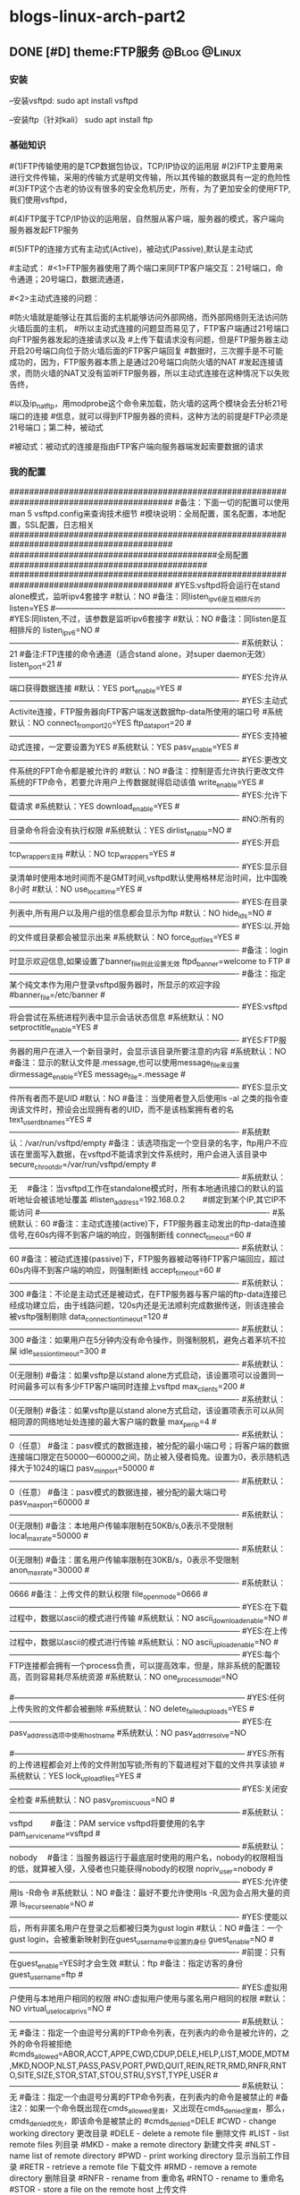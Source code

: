 * blogs-linux-arch-part2 
** DONE [#D] theme:FTP服务 									   :@Blog:@Linux:
*** 安装
--安装vsftpd:
sudo apt install vsftpd

--安装ftp（针对kali）
sudo apt install ftp  
*** 基础知识
#(1)FTP传输使用的是TCP数据包协议，TCP/IP协议的运用层
#(2)FTP主要用来进行文件传输，采用的传输方式是明文传输，所以其传输的数据具有一定的危险性
#(3)FTP这个古老的协议有很多的安全危机历史，所有，为了更加安全的使用FTP,我们使用vsftpd，
#   (very secure FTP daemon),其最初发展的基本理念就是构建一个以安全为重心的FTP服务器
#(4)FTP属于TCP/IP协议的运用层，自然服从客户端，服务器的模式，客户端向服务器发起FTP服务
#	请求，这里我们就称客户端为FTP客户端，服务端的FTP服务器
#(5)FTP的连接方式有主动式(Active)，被动式(Passive),默认是主动式

#主动式：
#<1>FTP服务器使用了两个端口来同FTP客户端交互：21号端口，命令通道；20号端口，数据流通道，
#	其中，21号端口是用于接收FTP客户端发起的连接请求以及文件的下载，上传，查询等命令，
#	20号端口则是FTP服务器主动开启的，用于向FTP客户端发送客户端请求的数据
#<2>主动式连接的问题：
#	假设在FTP客户端和FTP服务器之间有一台防火墙，且FTP客户端在防火墙的后面，我们知道
#防火墙就是能够让在其后面的主机能够访问外部网络，而外部网络则无法访问防火墙后面的主机，
#所以主动式连接的问题显而易见了，FTP客户端通过21号端口向FTP服务器发起的连接请求以及
#上传下载请求没有问题，但是FTP服务器主动开启20号端口向位于防火墙后面的FTP客户端回复
#数据时，三次握手是不可能成功的，因为，FTP服务器本质上是通过20号端口向防火墙的NAT
#发起连接请求，而防火墙的NAT又没有监听FTP服务器，所以主动式连接在这种情况下以失败告终，
#	那这个问题如何解决呢，有两种方法，第一种，使用防火墙提供的模块ip_conntrack_ftp,
#以及ip_nat_ftp，用modprobe这个命令来加载，防火墙的这两个模块会去分析21号端口的连接
#信息，就可以得到FTP服务器的资料，这种方法的前提是FTP必须是21号端口；第二种，被动式

	#被动式：被动式的连接是指由FTP客户端向服务器端发起索要数据的请求
*** 我的配置
#########################################################################################
#备注：下面一切的配置可以使用man 5 vsftpd.config来查询技术细节
#模块说明：全局配置，匿名配置，本地配置，SSL配置，日志相关
#########################################################################################
##########################################全局配置########################################
#########################################################################################
#YES:vsftpd将会运行在stand alone模式，监听ipv4套接字
#默认：NO
#备注：同listen_ipv6是互相排斥的
listen=YES
#----------------------------------------------------------------------------------------
#YES:同listen,不过，该参数是监听ipv6套接字
#默认：NO
#备注：同listen是互相排斥的
listen_ipv6=NO
#----------------------------------------------------------------------------------------
#系统默认：21
#备注:FTP连接的命令通道（适合stand alone，对super daemon无效）
listen_port=21
#----------------------------------------------------------------------------------------
#YES:允许从端口获得数据连接
#默认：YES
port_enable=YES
#----------------------------------------------------------------------------------------
#YES:主动式Activite连接，FTP服务器向FTP客户端发送数据ftp-data所使用的端口号
#系统默认：NO
connect_from_port_20=YES
ftp_data_port=20
#----------------------------------------------------------------------------------------
#YES:支持被动式连接，一定要设置为YES
#系统默认：YES
pasv_enable=YES
#----------------------------------------------------------------------------------------
#YES:更改文件系统的FPT命令都是被允许的
#默认：NO
#备注：控制是否允许执行更改文件系统的FTP命令，若要允许用户上传数据就得启动该值
write_enable=YES
#----------------------------------------------------------------------------------------
#YES:允许下载请求
#系统默认：YES
download_enable=YES
#----------------------------------------------------------------------------------------
#NO:所有的目录命令将会没有执行权限
#系统默认：YES
dirlist_enable=NO
#----------------------------------------------------------------------------------------
#YES:开启tcp_wrappers支持
#默认：NO
tcp_wrappers=YES
#----------------------------------------------------------------------------------------
#YES:显示目录清单时使用本地时间而不是GMT时间,vsftpd默认使用格林尼治时间，比中国晚8小时
#默认：NO
use_localtime=YES
#----------------------------------------------------------------------------------------
#YES:在目录列表中,所有用户以及用户组的信息都会显示为ftp
#默认：NO
hide_ids=NO
#----------------------------------------------------------------------------------------
#YES:以.开始的文件或目录都会被显示出来
#系统默认：NO
force_dot_files=YES
#----------------------------------------------------------------------------------------
#备注：login时显示欢迎信息,如果设置了banner_file则此设置无效
ftpd_banner=welcome to FTP
#----------------------------------------------------------------------------------------
#备注：指定某个纯文本作为用户登录vsftpd服务器时，所显示的欢迎字段
#banner_file=/etc/banner
#----------------------------------------------------------------------------------------
#YES:vsftpd将会尝试在系统进程列表中显示会话状态信息
#系统默认：NO
setproctitle_enable=YES
#----------------------------------------------------------------------------------------
#YES:FTP服务器的用户在进入一个新目录时，会显示该目录所要注意的内容
#系统默认：NO
#备注：显示的默认文件是.message,也可以使用message_file来设置
dirmessage_enable=YES
message_file=.message
#----------------------------------------------------------------------------------------
#YES:显示文件所有者而不是UID
#默认：NO
#备注：当使用者登入后使用ls -al 之类的指令查询该文件时，预设会出现拥有者的UID，而不是该档案拥有者的名
text_userdb_names=YES
#----------------------------------------------------------------------------------------
#系统默认：/var/run/vsftpd/empty
#备注：该选项指定一个空目录的名字，ftp用户不应该在里面写入数据，在vsftpd不能请求到文件系统时，用户会进入该目录中
secure_chroot_dir=/var/run/vsftpd/empty
#----------------------------------------------------------------------------------------
#系统默认：无　  
#备注：当vsftpd工作在standalone模式时，所有本地通讯接口的默认的监听地址会被该地址覆盖
#listen_address=192.168.0.2　　 #绑定到某个IP,其它IP不能访问
#----------------------------------------------------------------------------------------
#系统默认：60
#备注：主动式连接(active)下，FTP服务器主动发出的ftp-data连接信号,在60s内得不到客户端的响应，则强制断线
connect_timeout=60
#----------------------------------------------------------------------------------------
#系统默认：60
#备注：被动式连接(passive)下，FTP服务器被动等待FTP客户端回应，超过60s内得不到客户端的响应，则强制断线
accept_timeout=60
#----------------------------------------------------------------------------------------
#系统默认：300
#备注：不论是主动式还是被动式，在FTP服务器与客户端的ftp-data连接已经成功建立后，由于线路问题，120s内还是无法顺利完成数据传送，则该连接会被vsftp强制剔除
data_connection_timeout=120
#----------------------------------------------------------------------------------------
#系统默认：300
#备注：如果用户在5分钟内没有命令操作，则强制脱机，避免占着茅坑不拉屎
idle_session_timeout=300
#----------------------------------------------------------------------------------------
#系统默认：0(无限制)
#备注：如果vsftp是以stand alone方式启动，该设置项可以设置同一时间最多可以有多少FTP客户端同时连接上vsftpd
max_clients=200
#----------------------------------------------------------------------------------------
#系统默认：0(无限制)
#备注：如果vsftp是以stand alone方式启动，该设置项表示可以从同相同源的网络地址处连接的最大客户端的数量
max_per_ip=4
#----------------------------------------------------------------------------------------
#系统默认：0（任意）
#备注：pasv模式的数据连接，被分配的最小端口号；将客户端的数据连接端口限定在50000—60000之间，防止被入侵者捣鬼。设置为0，表示随机选择大于1024的端口
pasv_min_port=50000
#----------------------------------------------------------------------------------------
#系统默认：0（任意）
#备注：pasv模式的数据连接，被分配的最大端口号
pasv_max_port=60000
#----------------------------------------------------------------------------------------
#系统默认：0(无限制)
#备注：本地用户传输率限制在50KB/s,0表示不受限制
local_max_rate=50000
#----------------------------------------------------------------------------------------
#系统默认：0(无限制)
#备注：匿名用户传输率限制在30KB/s，0表示不受限制
anon_max_rate=30000
#----------------------------------------------------------------------------------------
#系统默认：0666
#备注：上传文件的默认权限
file_open_mode=0666
#-----------------------------------------------------------------------------------------
#YES:在下载过程中，数据以ascii的模式进行传输
#系统默认：NO
ascii_download_enable=NO
#-----------------------------------------------------------------------------------------
#YES:在上传过程中，数据以ascii的模式进行传输
#系统默认：NO
ascii_upload_enable=NO
#-----------------------------------------------------------------------------------------
#YES:每个FTP连接都会拥有一个process负责，可以提高效率，但是，除非系统的配置较高，否则容易耗尽系统资源
#系统默认：NO
one_process_model=NO

#-----------------------------------------------------------------------------------------
#YES:任何上传失败的文件都会被删除
#系统默认：NO
delete_failed_uploads=YES
#-----------------------------------------------------------------------------------------
#YES:在pasv_address选项中使用hostname
#系统默认：NO
pasv_addr_resolve=NO
# pasv_address=(none)　　  #使vsftpd在pasv命令回复时跳转到指定的IP地址.(服务器联接跳转?)
#-----------------------------------------------------------------------------------------
#YES:所有的上传进程都会对上传的文件附加写锁;所有的下载进程对下载的文件共享读锁
#系统默认：YES
lock_upload_files=YES
#-----------------------------------------------------------------------------------------
#YES:关闭安全检查
#系统默认：NO
pasv_promiscuous=NO
#-----------------------------------------------------------------------------------------
#系统默认：vsftpd　　  
#备注：PAM service vsftpd将要使用的名字
pam_service_name=vsftpd
#-----------------------------------------------------------------------------------------
#系统默认：nobody　  
#备注：当服务器运行于最底层时使用的用户名，nobody的权限相当的低，就算被入侵，入侵者也只能获得nobody的权限
nopriv_user=nobody
#-----------------------------------------------------------------------------------------
#YES:允许使用ls -R命令
#系统默认：NO
#备注：最好不要允许使用ls -R,因为会占用大量的资源
ls_recurse_enable=NO
#----------------------------------------------------------------------------------------
#YES:使能以后，所有非匿名用户在登录之后都被归类为gust login
#默认：NO
#备注：一个gust login，会被重新映射到在guest_username中设置的身份
guest_enable=NO
#----------------------------------------------------------------------------------------
#前提：只有在guest_enable=YES时才会生效
#默认：ftp
#备注：指定访客的身份
guest_username=ftp
#----------------------------------------------------------------------------------------
#YES:虚拟用户使用与本地用户相同的权限
#NO:虚拟用户使用与匿名用户相同的权限
#默认：NO
virtual_use_local_privs=NO
#-----------------------------------------------------------------------------------------
#系统默认：无  
#备注：指定一个由逗号分离的FTP命令列表，在列表内的命令是被允许的，之外的命令将被拒绝
#cmds_allowed=ABOR,ACCT,APPE,CWD,CDUP,DELE,HELP,LIST,MODE,MDTM,MKD,NOOP,NLST,PASS,PASV,PORT,PWD,QUIT,REIN,RETR,RMD,RNFR,RNTO,SITE,SIZE,STOR,STAT,STOU,STRU,SYST,TYPE,USER
#-----------------------------------------------------------------------------------------
#系统默认：无  
#备注：指定一个由逗号分离的FTP命令列表，在列表内的命令是被禁止的
#备注2：如果一个命令既出现在cmds_allowed里面，又出现在cmds_denied里面，那么，cmds_denied优先，即该命令是被禁止的
#cmds_denied=DELE
#CWD - change working directory 更改目录
#DELE - delete a remote file 删除文件
#LIST - list remote files 列目录
#MKD - make a remote directory 新建文件夹
#NLST - name list of remote directory
#PWD - print working directory 显示当前工作目录
#RETR - retrieve a remote file 下载文件
#RMD - remove a remote directory 删除目录
#RNFR - rename from 重命名
#RNTO - rename to 重命名
#STOR - store a file on the remote host 上传文件
# ABOR - abort a file transfer 取消文件传输
# CWD - change working directory 更改目录
# DELE - delete a remote file 删除文件
# LIST - list remote files 列目录
# MDTM - return the modification time of a file 返回文件的更新时间
# MKD - make a remote directory 新建文件夹
# NLST - name list of remote directory
# PASS - send password
# PASV - enter passive mode
# PORT - open a data port 打开一个传输端口
# PWD - print working directory 显示当前工作目录
# QUIT - terminate the connection 退出
# RETR - retrieve a remote file 下载文件
# RMD - remove a remote directory
# RNFR - rename from
# RNTO - rename to
# SITE - site-specific commands
# SIZE - return the size of a file 返回文件大小
# STOR - store a file on the remote host 上传文件
# TYPE - set transfer type
# USER - send username
# less common commands:
# ACCT* - send account information
# APPE - append to a remote file
# CDUP - CWD to the parent of the current directory
# HELP - return help on using the server
# MODE - set transfer mode
# NOOP - do nothing
# REIN* - reinitialize the connection
# STAT - return server status
# STOU - store a file uniquely
# STRU - set file transfer structure
# SYST - return system type




#########################################################################################
##########################################匿名配置########################################
#########################################################################################
#YES:匿名登录被允许
#NO:匿名登录被允许
#系统默认：NO
#备注：只有该配置项为YES,匿名相关的所有配置才会有效
anonymous_enable=YES
#----------------------------------------------------------------------------------------
#系统默认：无
#备注：匿名用户登陆后的所处的目录
anon_root=/var/ftp
#---------------------------------------------------------------------------------------------
#YES:匿名用户登录时会略过密码检查的步骤，直接进入vsftpd服务器;
#NO:匿名用户登录时，vsftpd会向其询问登录密码
#系统默认：NO
no_anon_password=NO
#---------------------------------------------------------------------------------------------
#YES:匿名用户在登录时，除非提供email_password_file中指定的密码，否则不允许登录
#系统默认：NO
secure_email_list_enable=YES
email_password_file=/etc/vsftpd.email_passwords
#---------------------------------------------------------------------------------------------
#YES:将banned_email_file中指定的匿名用户登录时使用的密码(Email地址)封杀
#系统默认：NO
#备注：匿名用户登录系统时，会要求输入密码，密码就是该用户的Email地址，如果你很讨厌这些Email地址，可以将
#	  这些个Email地址列在banned_email_file指定的文件中，就能取消其登录的权限
deny_email_enable=NO
banned_email_file=/etc/vsftpd.banned_emails
#----------------------------------------------------------------------------------------
#系统默认：077
#备注：配置匿名用户上传文件的默认权限，-rw-------
#备注2：若想让匿名用户上传的文件能直接被匿名下载，就这设置这里为073，-rw----r--
anon_umask=077
#----------------------------------------------------------------------------------------
#YES:匿名用户只被允许下载只读文件
#系统默认：YES
#备注：匿名用户一般就允许有该权限即可
anon_world_readable_only=YES
#----------------------------------------------------------------------------------------
#前提：(1)writer_enable=YES;
#	  (2)该匿名用户在文件上传的目的地中有写权限。
#YES:匿名用户具有上传文件的权限
#系统默认：NO
#备注：给配置项也限制虚拟用户的上传操作，默认情况下，虚拟用户也就是匿名用户
anon_upload_enable=NO
#-------------------------------------------------------------------------------------------
#YES:所有匿名上传的文件的所属用户将会被更改成chown_username
#系统默认：NO
chown_uploads=YES
chown_username=ljj
#----------------------------------------------------------------------------------------
#YES:允许匿名用户除了上传和创建目录之外，还能执行写操作，诸如删除，重命名等
#系统默认：NO
#备注：这一般是不被允许的，如果要设置为YES,那么开放给匿名用户写入的目录需要调整权限，让vsftpd的PID拥有者才可以写入
anon_other_write_enable=NO
#----------------------------------------------------------------------------------------------
#前提：(1)writer_enable=YES;
#	  (2)该匿名用户在父目录中有写权限。
#YES:该匿名用户将被允许创建新目录
#系统默认：NO
anon_mkdir_write_enable=NO




##############################################################################################
##########################################本地配置#############################################
##############################################################################################
#(1)避免使用FTP登录的本地用户在Linux系统中离开该用户自己的家目录，而进入/etc 、/usr/local等
#   目录下随意浏览， 需要将用户登录后的活动范围限制在自己的家目录下面，且FTP登录后就位于自己的家目录下面
#(2)通过与下面三个配置的搭配，能实现以下几种效果：
#	1、当chroot_list_enable=YES，chroot_local_user=YES时，在/etc/vsftpd.chroot_list文件中列出的用户，
#	   可以切换到其他目录；未在文件中列出的用户，不能切换到其他目录；
#	2、当chroot_list_enable=YES，chroot_local_user=NO时，在/etc/vsftpd.chroot_list文件中列出的用户，
#	   不能切换到其他目录；未在文件中列出的用户，可以切换到其他目录；
#	3、当chroot_list_enable=NO，chroot_local_user=YES时，所有的用户均不能切换到其他目录；
#	4、当chroot_list_enable=NO，chroot_local_user=NO时，所有的用户均可以切换到其他目录；
#备注：最安全的方案应该的第一个，默认限制所有用户的活动范围，个别特殊的再进行特殊配置
#---------------------------------------------------------------------------------------------
#YES:允许本地用户登录
#系统默认：NO
#备注：对于任何非匿名登录，该配置必须使能
local_enable=YES

#----------------------------------------------------------------------------------------------
#安全机制一：处理本地用户登录系统后的活动范围
#YES:为本地用户提供用来限制用户登录后其活动范围的功能
#系统默认：NO
#备注：为了安全起见，应当开启该功能对用户的活动范围进行限
chroot_list_enable=YES
#----------------------------------------------------------------------------------------------
#YES:共性配置，所有本地用户将被限制在自己的用户主目录内活动
#系统默认：NO
chroot_local_user=YES
#----------------------------------------------------------------------------------------------
#YES:个性配置：在文件chroot_list下面列出的账户，可以切换到其他目录，而没有列出的，全部被限制在自己的主目录内
#系统默认：NO
chroot_list_file=/etc/vsftpd.chroot_list

#----------------------------------------------------------------------------------------------
#安全机制二：阻挡某些不受欢迎的本地用户，禁止其使用FTP登录系统
#YES:开启vsftpd提供的用来阻挡某些不受欢迎的账号的功能
#系统默认：NO
userlist_enable=YES
#----------------------------------------------------------------------------------------------
#前提：userlist_enable=YES
#YES:在userlist_file指定的文件中的用户，以及/etc/ftpusers文件中的用户无法使用vsftp
#NO:除了由userlist_file指定的文件中列出的用户，其他的用户都被拒绝登录,这个拒绝是在询问密码之前就被拒绝了
#系统默认：YES
userlist_deny=YES
userlist_file=/etc/vsftpd.allowed_users

#----------------------------------------------------------------------------------------------
#系统默认：077
#备注：该配置指定本地用户创建文件的默认权限：rw-------
local_umask=077
#----------------------------------------------------------------------------------------------
#此项设置每本地个用户登陆后其根目录为/home/username/.emacs.d
#系统默认:无
#备注：该配置指定本地用户在登录之后，默认处在家目录下面的那个目录下
#备注2：定义的目录可以是相对路径也可以是绝对路径.相对路径是针对用户家目录来说的
local_root=.emacs.d

#--------------------------------------------------------------------------------------------
#该配置项指定一个目录，该目录下面是一些文件，这些文件的文件名，均以本地用户各自的用户名命名，用户
#可以针对每个用户，做出不同的配置。当一个用户登录时，会去该目录下加载该用户自己的配置文件
#备注：该配置的功能非常强大，可以实现专门针对不同用户，给出不同的配置文件
#user_config_dir=/etc/vsftpd_user_conf




##############################################################################################
##########################################SSL配置#############################################
##############################################################################################
#备注：
#(1)ftp传输数据是明文，弄个抓包软件就可以通过数据包来分析到账号和密码，为了搭建一个安全性比较高ftp，可以结合SSL来解决问题
#(2)SSL(Secure Socket Layer)工作于传输层和应用程序之间,应用程序只要采用SSL提供的一套SSL套接字API来替换标准的Socket套接字,
#   就可以把程序转换为SSL化的安全网络程序,在传输过程中将由SSL协议实现数据机密性和完整性的保证
#(3)SSL取得大规模成功后,IETF将SSL作了标准化,并将其称为TLS,(Transport Layer Security),ftp结合SSL,将实现传输数据的加密,
#   保证数据不被别人窃取
#(4)vsftpd支持SSL，必须让OPENSSL≥0.9.6版本，还有就是本身vsftpd版本是否支持，查询vsftpd软件是否支持SSL，ldd /usr/sbin/vsft\
#   pd |grep libssl,如没有输出libssl.so.6 => /lib/libssl.so.6 (0xf7f27000)类似文本，说明此vsftpd版本不支持SSL
#(5)从底层来讲：使用了该功能，vsftpd将会针对OpenSSL来编译，支持SSL安全连接，并且是在FTP的命令通道和数据通道均加密
#(6)使用该功能FTP客户端也需要SSL支持才行
#备注2：手册建议，只有在需要的时候才使能它，因为vsftp不保证 OpenSSL libraries 的安全性
#----------------------------------------------------------------------------------------------
#YES:vsftpd将支持安全连接SSL
#系统默认：NO
ssl_enable=NO
#-------------------------------------------------------------------------------------------
#前提：ssl_enable=YES
#YES:匿名用户将被允许使用安全的SSL连接
#系统默认：NO
allow_anon_ssl=NO
#----------------------------------------------------------------------------------------------
#前提：ssl_enable=YES
#YES:所有的匿名用户在发送密码过程中都强制使用SSL连接
#系统默认：NO
force_anon_logins_ssl=YES
#----------------------------------------------------------------------------------------------
#前提：ssl_enable=YES
#YES:所有的匿名用户在数据连接data-ftp中发送和接收数据都强制使用安全SSL连接
#系统默认：NO
force_anon_data_ssl=YES

#----------------------------------------------------------------------------------------------
#前提：ssl_enable=YES
#YES:所有的本地用户在在数据连接data-ftp中发送和接收数据都强制使用安全SSL连接
#系统默认：NO
force_local_data_ssl=YES
#----------------------------------------------------------------------------------------------
#前提：ssl_enable=YES
#YES:所有的本地用户在发送密码过程中都强制使用SSL连接
#系统默认：NO
force_local_logins_ssl=YES

#----------------------------------------------------------------------------------------------
#前提：ssl_enable=YES
#YES:使用TLS v1 protocol连接
#系统默认：YES
ssl_tlsv1=YES
#----------------------------------------------------------------------------------------------
#前提：ssl_enable=YES
#YES:使用SSL v2 protocol
#系统默认：NO
ssl_sslv2=NO
#----------------------------------------------------------------------------------------------
#前提：ssl_enable=YES
#YES:使用SSL v3 protocol
#系统默认：NO
ssl_sslv3=NO
#----------------------------------------------------------------------------------------------
#该配置指出RSA证书的路径，vsftpd会加载该文件来对FTP连接中的数据进行SSL加密
rsa_cert_file=/etc/ssl/certs/ssl-cert-snakeoil.pem
#----------------------------------------------------------------------------------------------
#该配置指出RSA private key的路径，vsftpd会加载该文件来对FTP连接中的数据进行SSL加密
rsa_private_key_file=/etc/ssl/private/ssl-cert-snakeoil.key




##############################################################################################
##########################################日志配置#############################################
##############################################################################################
#YES:上传或者下载的细节将会被记录在/var/log/vsftpd.log中，也有可能是在vsftpd_log_file指定的文件中
#默认：NO
#备注：因为默认的格式可读性更高，所以xferlog_std_format设置为NO,除非使用wu-ftp日志文件分析软件
xferlog_enable=YES
xferlog_std_format=NO
xferlog_file=/var/log/vsftpd_xferlog.log
#----------------------------------------------------------------------------------------
#YES:两种日志文件会同时生成
#系统默认：NO
#备注：如果FTP服务器不是很忙碌的情况下，定制出两个日志文件还是不错的选择
#备注2：默认/var/log/xferlog and /var/log/vsftpd.log
dual_log_enable=YES
vsftpd_log_file=/var/log/vsftpd.log
*** 测试心得
--协议：ftp
--端口号：21
--chown_uploads设置为YES,在windos上使用的xftp软件，匿名用户就无法登录
--对于配置项：anon_root=/var/ftp，文件/var/ftp必须在FTP服务器下面存在，否则无法登录
** DONE [#D] theme:SSH服务								   :@Blog:@Linux:
   CLOCK: [2017-10-10 二 18:29]--[2017-10-10 二 19:09] =>  0:40
1. 基础知识:
   1. SSH: secure shell protocol 安全的壳程序协议
   2. 远程服务器: 一台可供上网的主机上,安装提供远程服务的程序,比如SSHD,便可以将该主机称为一个远程服务器,用户可以远程取得该主机的Shell进行操作
   3. FTP同SSH最大的区别在于: SSH能够取得Shell对主机进行操作,因此,除非必要,否则通常应当关闭计算机的SSH服务防止被入侵
   4. 基于广域网和局域网的差别,可以将远程服务器分为: server类型和workstation类型,前者对因特网有限度的开放连接,后者只对内网内开放
   5. 基于TCP/IP运用层的差别,远程服务器主要有:明文传输的Telnet,RSH;加密传输的SSH,其中前者已经逐渐被后者取缔(当然了,还有图形接口的VNC,XDMCP,XRDP等就不说了)
   6. 明文传输: 数据包在网络上传输时,数据包的内容就是原始内容(Telnet)
   7. 加密传输: 数据包在网络上传输时,数据包的内容是经过加密的(SSH)
   8. SSH协议有2个版本,使用哪个版本,由/etc/ssh/sshd_config中的相关配置项决定,建议使用v2
   9. SSH协议本身提供两个服务器功能: 类似Telent的远程连接shell的服务器;类似FTP的sftp-server服务器.这两个服务均是架设在22号端口,由于ftp服务有更好的vsftpd,因此,主要使用ssh的远程功能
2. 工作原理
   1. 在服务器上安装远程服务程序: openssh-server
	  1. 检查是否安装: dpkg -s openssh-server
      2. 安装：apt install openssh-server
      3. 重要说明: 在安装该软件时,会生成/etc/ssh/ssh_host*,这是采用3种OPEN-SSH自身支持的加密算法产生的,服务器公钥和私钥,共6个文件
	  4. 备注:经测试,安装openssh-server以及openssh-client中的其中一个会默认将另外一个也安装上,即默认既可以作为服务器又可以作为客户端
   2. 在客户端上安装远程登录程序: openssh-client
	  1. 检查是否安装: dpkg -s openssh-client
	  2. 安装：apt install openssh-client
	  3. 重要说明: 在安装该软件时,会生成/etc/ssh/ssh_host*,这是采用3种OPEN-SSH自身支持的加密算法产生的,服务器公钥和私钥,共6个文件 
	  4. 备注:经测试,安装openssh-server以及openssh-client中的其中一个会默认将另外一个也安装上,即默认既可以作为服务器又可以作为客户端
   3. 服务器生成秘钥文件: /etc/ssh/ssh_host*
	  1. 在第一次安装openssh-xxx过程中,会计算出服务器(非客户端)的公钥文件和私钥文件,存放在/etc/ssh/下面,客户端连接该服务器时,会查找这些文件中的某个公钥传输给客户端
	  2. /etc/ssh/ssh_host*这6个公钥和私钥是在安装软件过程中生成的,所以,在没有找到如何使用命令生成之前(据说删除之后重启ssh就能生成,我在debian上测试不知道为何不管用),最好不要轻易删除这6个文件
	  3. 6个秘钥的命名(系统不同略有差异): ssh_host_dsa_key ,ssh_host_dsa_key.pub, ssh_host_rsa_key,ssh_host_rsa_key.pub, ssh_host_key,ssh_host_key.pub
	  4. 其中: ssh-host-key*是SSH version1的,ssh-host-rsa-key是SSH version2的rsa加密, ssh-host-dsa-key是SSH version2的dsa加密(默认)
   4. 服务器开启: openssh-server:
	  1. 检查是否开启: systemctl status sshd :active (running)
      2. 开启ssh服务：systemctl start sshd
	  3. 重启ssh服务: systemctl restart sshd
	  4. 关闭ssh服务: systemctl stop sshd  :inactive (dead)
   5. 查看服务器是否开启22号端口: netstat -tlnp | grep ssh
   6. 检查客户端是否安装openssh-client: dpkg -s openssh-client
   7. 客户端使用openssh-client主动连接服务器,服务器处于侦听状态
   8. 服务器将自己在4取得的自己的公钥发送给客户端(明码发送)
   9. 若客户端是第一次连接到服务器,那么,在接收服务器的公钥后,询问用户是否将其记录到客户端的主目录~/.ssh/known_hosts中(是,继续登录,否,退出)
   10. 若不是第一次连接,则对比本次接收的服务器的公钥与记录中的是否一致,一致则继续登录,不一致则发出警告并退出(ssh的自我保护,防止伪装的服务器公钥浑水摸鱼)
   11. 客户端处置完毕服务器的公钥之后,则建立(或查找)自己的公钥和私钥,并将客户端自己的公钥传递给服务器
   12. 服务器收到客户端的公钥之后,理论上应当会将其记录在/etc/ssh/ssh_known_hosts文件里面(不知为啥,实测没有生成该文件)
   13. 至此,服务器有了客户端的公钥和自己的私钥,而客户端有了服务器的公钥和自己的私钥,接下来就可以进行数据的加密传输了
   14. 服务器向客户端发送的数据,先使用该客户端自己的公钥进行加密,该客户端收到加密的数据包之后使用自己的私钥进行解密
   15. 客户端向服务器发送的数据,向使用服务器的公钥进行加密,服务器端收到加密的数据包之后使用使用自己的私钥进行解密
   16. 循环反复,实现了数据的安全加密传输
3. 加密与解密技术
   1. 目前常见的网路数据包加密技术通常采用:非对称密钥系统,主要研究的是对两把不一样的 公钥 和 私钥 进行加密与解密的过程
   2. 公钥: public key, 在用户客户端生成,提供给远程服务器使用,用于加密从远程服务器网络传输至用户客户端的数据
   3. 私钥: private key, 在用户客户端生成,由用户客户端自己使用,用于解密从远程服务器接收到的传给自己的数据
   4. 使用非对称密钥系统进行网路数据包加密的计算机系统中,每台计算机都必须有一个公钥和私钥(包括服务器自己)
   5. 加密解密算法: 目前SSH上使用的主要是rsa或者dsa机制
   6. 原理:
      1. 服务器与客户端在完成3次握手之后,需要做的第一件事是: 交换公钥(该过程中,公钥被抓包窃取也没关系,因为有公钥没有私钥也没法解密)
      2. 公钥交换完毕之后,使用服务器的公钥加密客户端向服务器发送索要数据的命令,然后在网络上安全的传输(该过程中,抓包窃取到的数据是加密的,因此该过程也是安全的)
	  3. 服务器收到客户端发送过来的加密后的数据,由于加密的公钥是自己的,所以,找到存储在服务器本地的私钥进行解密,的到真正的命令
	  4. 服务器收到数据请求命令之后进行解析,然后提取相关数据,并使用客户端的公钥将数据加密之后,通过网络发送出去(该过程中,抓包窃取到的数据是还是加密的,因此该过程也是安全的)
	  5. 如此反复传输数据,每个过程均是安全的!
	  6. 备注: 第一步交换公钥,实际上可以通过人工交换,即,让服务器管理员去收集想要使用该服务器的用户的客户端公钥,放到服务器的相关目录下即可
4. 秘钥文件:
   1. /etc/ssh/ssh_host_*.pub: 服务器的公钥,该公钥会被发送给客户端,存储在客户端的~/.ssh/known_hosts里面
   2. /etc/ssh/ssh_host_*_key: 服务器的私钥,谨慎保管,解密客户端发送过来的数据包时用得到
   3. /etc/ssh/ssh_known_hosts: 服务器存放客户端公钥的文件,客户端的向服务器发送的公钥存放在该文件内,系统管理员应当收集到各个客户端的公钥,然后放到该文件内,其格式是: 系统名字, 公钥, 可选的注释
   4. ~/.ssh/id_rsa.pub: 客户端的公钥,该公钥会被发送给服务器,存储在服务器的/etc/ssh/ssh_known_hosts里面
   5. ~/.ssh/id_rsa: 客户端的私钥,谨慎保管,解密服务器发送过来的数据包时用得到
   6. ~/.ssh/known_hosts: 客户端存放服务器公钥的文件(dsa),客户端每次连接到服务器,服务器向客户端发送的公钥就存储在文件内,所以,该文件可以用户确认客户端是否正确的连接上服务器
5. 制作秘钥文件:
   1. 服务器秘钥的生成: 安装openssh-server过程中生成;据说重启服务器时也可以生成,我在debian上测试不知道为何不管用
   2. 客户端秘钥的生成: ssh-keygen -t rsa -C "ytulinjiajun@163.com"
      1. -t  用于指定加密类型，常见的有RSA和DSA加密方式，默认是DSA;
      2. -C 作为批注
      3. 三次回车，按默认路径.ssh以及不需要密码安装即可
6. 客户端配置文件:
   1. /etc/ssh/ssh_config
   2. ~/.ssh/config
7. 服务器端配置文件: /etc/ssh/sshd_config 
8. 操作:
   1. 服务器:
      1. 检查服务器是否安装: dpkg -s openssh-server
      2. 检查服务器22号端口: netstat -tlnp | grep ssh
      3. 检查服务器是否开启: systemctl status ssh
      4. 开启ssh服务：systemctl start ssh
      5. 重启ssh服务: systemctl restart ssh
      6. 关闭ssh服务: systemctl stop ssh
   2. 客户端:
      1. 检查客户端是否安装: dpkg -s openssh-client
      2. 登录远程服务器: ssh telnet-user-name@192.168.19.100
	     1. 命令: ssh telnet-user-name@192.168.19.100
	     2. 说明: telnet-user-name是远程服务器上某用户名的用户名,192.168.19.100是远程服务器的ip地址
	     3. 结果: 在本地客户端,以远程服务器上的某用户名登录,取得远程shell,能在本地操作这个shell
	     4. 注意: 经测试,此种方式登录,默认采用的加密方式为dsa
	     5. 登录 and 登录: 可以登录到A服务器,再借助A服务器登录到B服务器,这是允许的
      3. 不登录服务器直接发送一个命令过去执行: ssh -f telnet-user-name@192.168.19.100 cmd
      4. 第一次登录时自动添加服务器公钥至~/.ssh/known_hosts中而不用询问yes: ssh -o StrickHostKeyChecking=no telnet-user-name@192.168.19.100 cmd
      5. 退出登录:exit
	  6. 使用ssh实现sftp: 当你取得shell后,远程操作服务器过程中,想要下载远程服务器上的某个文件,或者上传某个文件,可以使用ssh的sftp而不必去专门搭建vsftpd,非常高效
		 1. 登录: sftp telnet-user-name@192.168.19.101
		 2. 浏览: ls
		 3. 切换: cd
		 4. 显示路径: pwd
		 5. 创建目录: mkdir dir-name
		 6. 删除目录: rmdir dir-name
		 7. 删除文件或目录: rm PATH
		 8. 更改文件或目录名: rename old-name new-name
		 9. 上传文件: put PATH
		 10. 下载文件: get PATH
		 11. 本地浏览: lls
		 12. 本地切换: lcd
		 13. 本地显示路径: lpwd
		 14. 本地创建目录: lmkdir dir-name
9. 制作不用密码即可登录的SHH用户
   1. 原理:
	  正常情况下,客户端向服务请求登录时,首先会收到服务器发送过来的的公钥,客户端对比或保存服务器的公钥至~/.ssh/known_hosts中,然后,客户端向服务其发送自己的公钥,服务器收到之后也保存至/etc/ssh/ssh_known_hosts里面,进接着立即进入密码认证阶段,密码认证成功之后就能取得shell进行工作了
      但是,如果事先客户端的公钥放置在服务器上,客户端用户自己的家目录的.ssh/authorized_keys下面(由/etc/ssh/sshd_config中的AuthorizedKeysFile指定),则,该客户端用户在登录服务器时,可以省略掉输入密码的步骤
   2. 实现:
	  1. 服务器管理员收集各个客户端用户的公钥
	  2. 在服务器上,由服务器管理员在指定用户的家目录下面创建一个目录: .ssh/,并执行chomd 700 .ssh
	  3. 在服务器上,由服务器管理员在指定用户的家目录下的.ssh/中新建一个文件: authorized_keys,并执行chomd 644 authorized_keys
	  4. 在服务器上,由服务器管理员将收集到的各个客户端用户的公钥拷贝到指定用户的家目录下的.ssh/authorized_keys文件内部: cat id_rsa.pub >> ~/.ssh/authorized_keys
	  5. 到此为止,这些个提交了自己公钥的客户端登录服务器上的那个指定的用户时就不再需要身份认证了
   3. 要点:
	  1. 客户端用户必须制作出public_key和private_key
	  2. 将客户端用户的public_key放到服务器哪个用户的家目录下面的.ssh/authorized_keys中,该客户端用户就能无需密码远程登录到该系统
	  3. 服务器用户家目录下: .ssh/的权限是700, .ssh/authorized_keys的权限是644
10. 安全
	1. 不要允许root用户或者管理员远程登录: #permitRootLogin no
	2. 不要将SSH服务暴露在整个Internet的环境下,通常,尽量使用防火墙规则局限在几个小范围的ip内或者限制主机名
	3. 建议使用非标准port,尤其在外网中,还是不要开放22号端口的好,这样,能避开一些ISP或者Cracker的扫描: ssh -p 23 test@192.168.19.10
11. SSH的高级功能: rsync实现异地备份
	1. 命令: rsync -av -e ssh test@192.168.19.10:~ /tmp
	2. 注意:该功能是将服务器上的~复制到本地客户端的/tmp中
Blog creation time:[2017-09-05 二 09:06]

